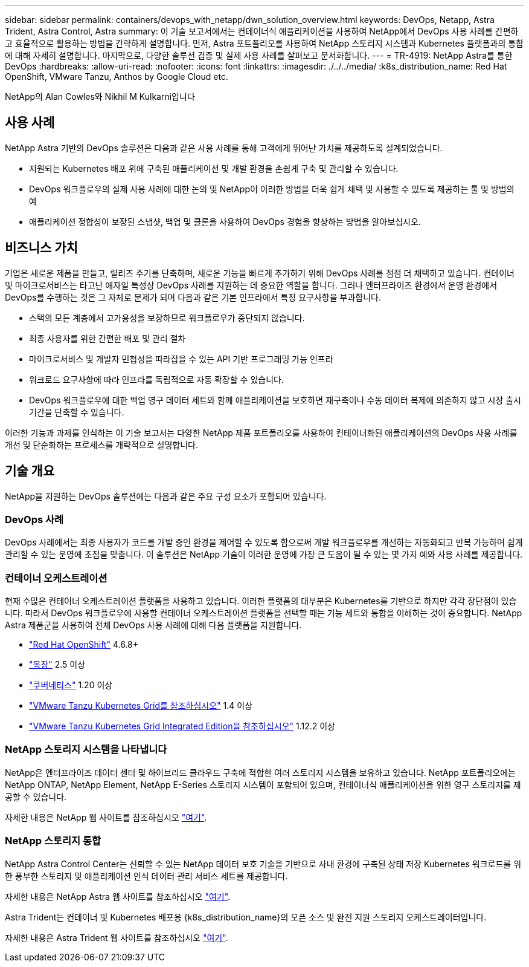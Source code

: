 ---
sidebar: sidebar 
permalink: containers/devops_with_netapp/dwn_solution_overview.html 
keywords: DevOps, Netapp, Astra Trident, Astra Control, Astra 
summary: 이 기술 보고서에서는 컨테이너식 애플리케이션을 사용하여 NetApp에서 DevOps 사용 사례를 간편하고 효율적으로 활용하는 방법을 간략하게 설명합니다. 먼저, Astra 포트폴리오를 사용하여 NetApp 스토리지 시스템과 Kubernetes 플랫폼과의 통합에 대해 자세히 설명합니다. 마지막으로, 다양한 솔루션 검증 및 실제 사용 사례를 살펴보고 문서화합니다. 
---
= TR-4919: NetApp Astra를 통한 DevOps
:hardbreaks:
:allow-uri-read: 
:nofooter: 
:icons: font
:linkattrs: 
:imagesdir: ./../../media/
:k8s_distribution_name: Red Hat OpenShift, VMware Tanzu, Anthos by Google Cloud etc.


[role="lead"]
NetApp의 Alan Cowles와 Nikhil M Kulkarni입니다



== 사용 사례

NetApp Astra 기반의 DevOps 솔루션은 다음과 같은 사용 사례를 통해 고객에게 뛰어난 가치를 제공하도록 설계되었습니다.

* 지원되는 Kubernetes 배포 위에 구축된 애플리케이션 및 개발 환경을 손쉽게 구축 및 관리할 수 있습니다.
* DevOps 워크플로우의 실제 사용 사례에 대한 논의 및 NetApp이 이러한 방법을 더욱 쉽게 채택 및 사용할 수 있도록 제공하는 툴 및 방법의 예
* 애플리케이션 정합성이 보장된 스냅샷, 백업 및 클론을 사용하여 DevOps 경험을 향상하는 방법을 알아보십시오.




== 비즈니스 가치

기업은 새로운 제품을 만들고, 릴리즈 주기를 단축하며, 새로운 기능을 빠르게 추가하기 위해 DevOps 사례를 점점 더 채택하고 있습니다. 컨테이너 및 마이크로서비스는 타고난 애자일 특성상 DevOps 사례를 지원하는 데 중요한 역할을 합니다. 그러나 엔터프라이즈 환경에서 운영 환경에서 DevOps를 수행하는 것은 그 자체로 문제가 되며 다음과 같은 기본 인프라에서 특정 요구사항을 부과합니다.

* 스택의 모든 계층에서 고가용성을 보장하므로 워크플로우가 중단되지 않습니다.
* 최종 사용자를 위한 간편한 배포 및 관리 절차
* 마이크로서비스 및 개발자 민첩성을 따라잡을 수 있는 API 기반 프로그래밍 가능 인프라
* 워크로드 요구사항에 따라 인프라를 독립적으로 자동 확장할 수 있습니다.
* DevOps 워크플로우에 대한 백업 영구 데이터 세트와 함께 애플리케이션을 보호하면 재구축이나 수동 데이터 복제에 의존하지 않고 시장 출시 기간을 단축할 수 있습니다.


이러한 기능과 과제를 인식하는 이 기술 보고서는 다양한 NetApp 제품 포트폴리오를 사용하여 컨테이너화된 애플리케이션의 DevOps 사용 사례를 개선 및 단순화하는 프로세스를 개략적으로 설명합니다.



== 기술 개요

NetApp을 지원하는 DevOps 솔루션에는 다음과 같은 주요 구성 요소가 포함되어 있습니다.



=== DevOps 사례

DevOps 사례에서는 최종 사용자가 코드를 개발 중인 환경을 제어할 수 있도록 함으로써 개발 워크플로우를 개선하는 자동화되고 반복 가능하며 쉽게 관리할 수 있는 운영에 초점을 맞춥니다. 이 솔루션은 NetApp 기술이 이러한 운영에 가장 큰 도움이 될 수 있는 몇 가지 예와 사용 사례를 제공합니다.



=== 컨테이너 오케스트레이션

현재 수많은 컨테이너 오케스트레이션 플랫폼을 사용하고 있습니다. 이러한 플랫폼의 대부분은 Kubernetes를 기반으로 하지만 각각 장단점이 있습니다. 따라서 DevOps 워크플로우에 사용할 컨테이너 오케스트레이션 플랫폼을 선택할 때는 기능 세트와 통합을 이해하는 것이 중요합니다. NetApp Astra 제품군을 사용하여 전체 DevOps 사용 사례에 대해 다음 플랫폼을 지원합니다.

* https://www.redhat.com/en/technologies/cloud-computing/openshift["Red Hat OpenShift"] 4.6.8+
* https://rancher.com/["목장"] 2.5 이상
* https://kubernetes.io/["쿠버네티스"] 1.20 이상
* https://docs.vmware.com/en/VMware-Tanzu-Kubernetes-Grid/index.html["VMware Tanzu Kubernetes Grid를 참조하십시오"] 1.4 이상
* https://docs.vmware.com/en/VMware-Tanzu-Kubernetes-Grid-Integrated-Edition/index.html["VMware Tanzu Kubernetes Grid Integrated Edition을 참조하십시오"] 1.12.2 이상




=== NetApp 스토리지 시스템을 나타냅니다

NetApp은 엔터프라이즈 데이터 센터 및 하이브리드 클라우드 구축에 적합한 여러 스토리지 시스템을 보유하고 있습니다. NetApp 포트폴리오에는 NetApp ONTAP, NetApp Element, NetApp E-Series 스토리지 시스템이 포함되어 있으며, 컨테이너식 애플리케이션을 위한 영구 스토리지를 제공할 수 있습니다.

자세한 내용은 NetApp 웹 사이트를 참조하십시오 https://www.netapp.com["여기"].



=== NetApp 스토리지 통합

NetApp Astra Control Center는 신뢰할 수 있는 NetApp 데이터 보호 기술을 기반으로 사내 환경에 구축된 상태 저장 Kubernetes 워크로드를 위한 풍부한 스토리지 및 애플리케이션 인식 데이터 관리 서비스 세트를 제공합니다.

자세한 내용은 NetApp Astra 웹 사이트를 참조하십시오 https://cloud.netapp.com/astra["여기"].

Astra Trident는 컨테이너 및 Kubernetes 배포용 {k8s_distribution_name}의 오픈 소스 및 완전 지원 스토리지 오케스트레이터입니다.

자세한 내용은 Astra Trident 웹 사이트를 참조하십시오 https://docs.netapp.com/us-en/trident/index.html["여기"].
